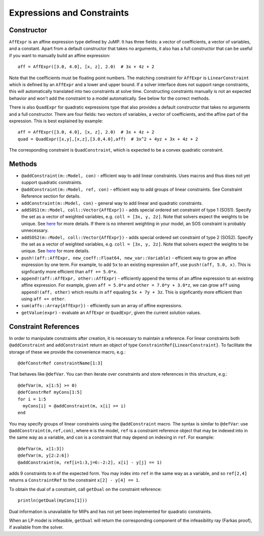 .. _ref-expr:

---------------------------
Expressions and Constraints
---------------------------

Constructor
^^^^^^^^^^^

``AffExpr`` is an affine expression type defined by JuMP. It has three fields: 
a vector of coefficients, a vector of variables, and a constant. Apart from
a default constructor that takes no arguments, it also has a full constructor that
can be useful if you want to manually build an affine expression::

    aff = AffExpr([3.0, 4.0], [x, z], 2.0)  # 3x + 4z + 2

Note that the coefficients must be floating point numbers. The matching
constraint for ``AffExpr`` is ``LinearConstraint`` which is defined by an
``AffExpr`` and a lower and upper bound. If a solver interface does not
support range constraints, this will automatically translated into two
constraints at solve time. Constructing constraints manually is not an
expected behavior and won't add the constraint to a model automatically.
See below for the correct methods.


There is also ``QuadExpr`` for quadratic expressions type that also provides
a default constructor that takes no arguments and a full constructor. There
are four fields: two vectors of variables, a vector of coefficients, and the
affine part of the expression. This is best explained by example::

    aff = AffExpr([3.0, 4.0], [x, z], 2.0)  # 3x + 4z + 2
    quad = QuadExpr([x,y],[x,z],[3.0,4.0],aff)  # 3x^2 + 4yz + 3x + 4z + 2

The corresponding constraint is ``QuadConstraint``, which is expected to
be a convex quadratic constraint.

Methods
^^^^^^^

* ``@addConstraint(m::Model, con)`` - efficient way to add linear constraints.
  Uses macros and thus does not yet support quadratic constraints.
* ``@addConstraint(m::Model, ref, con)`` - efficient way to add groups of linear constraints.
  See Constraint Reference section for details.
* ``addConstraint(m::Model, con)`` - general way to add linear and quadratic
  constraints.
* ``addSOS1(m::Model, coll::Vector{AffExpr})`` - adds special ordered set constraint
  of type 1 (SOS1). Specify the set as a vector of weighted variables, e.g. ``coll = [3x, y, 2z]``.
  Note that solvers expect the weights to be unique. See 
  `here <http://lpsolve.sourceforge.net/5.5/SOS.htm>`_ for more details. If there is no inherent
  weighting in your model, an SOS constraint is probably unnecessary.
* ``addSOS2(m::Model, coll::Vector{AffExpr})`` - adds special ordered set constraint
  of type 2 (SOS2). Specify the set as a vector of weighted variables, e.g. ``coll = [3x, y, 2z]``.
  Note that solvers expect the weights to be unique. 
  See `here <http://lpsolve.sourceforge.net/5.5/SOS.htm>`_ for more details.
* ``push!(aff::AffExpr, new_coeff::Float64, new_var::Variable)`` - efficient
  way to grow an affine expression by one term. For example, to add ``5x`` to
  an existing expression ``aff``, use ``push!(aff, 5.0, x)``. This is
  signficantly more efficient than ``aff += 5.0*x``.
* ``append!(aff::AffExpr, other::AffExpr)`` - efficiently append the terms of
  an affine expression to an existing affine expression. For example, given
  ``aff = 5.0*x`` and ``other = 7.0*y + 3.0*z``, we can grow ``aff`` using
  ``append!(aff, other)`` which results in ``aff`` equaling ``5x + 7y + 3z``.
  This is signficantly more efficient than using ``aff += other``.
* ``sum(affs::Array{AffExpr})`` - efficiently sum an array of affine expressions.
* ``getValue(expr)`` - evaluate an ``AffExpr`` or ``QuadExpr``, given the current solution values.

Constraint References
^^^^^^^^^^^^^^^^^^^^^

In order to manipulate constraints after creation, it is necessary to maintain
a reference. For linear constraints both ``@addConstraint`` and ``addConstraint``
return an object of type ``ConstraintRef{LinearConstraint}``. To facilitate
the storage of these we provide the convenience macro, e.g.::

    @defConstrRef constraintName[1:3]

That behaves like ``@defVar``. You can then iterate over constraints and store
references in this structure, e.g.::

    @defVar(m, x[1:5] >= 0)
    @defConstrRef myCons[1:5]
    for i = 1:5
      myCons[i] = @addConstraint(m, x[i] >= i)
    end

You may specify groups of linear constraints using the ``@addConstraint`` macro. The syntax is 
similar to ``@defVar``: use ``@addConstraint(m,ref,con)``, where ``m`` is the model, ``ref`` is a constraint
reference object that may be indexed into in the same way as a variable, and ``con`` is a constraint that 
may depend on indexing in ``ref``. For example::

    @defVar(m, x[1:3])
    @defVar(m, y[2:2:6])
    @addConstraint(m, ref[i=1:3,j=6:-2:2], x[i] - y[j] == 1)

adds 9 constraints to ``m`` of the expected form. You may index into ``ref`` in the same way as a variable, and so
``ref[2,4]`` returns a ``ConstraintRef`` to the constraint ``x[2] - y[4] == 1``.

To obtain the dual of a constraint, call ``getDual`` on the constraint reference::
    
    println(getDual(myCons[1]))

Dual information is unavailable for MIPs and has not yet been implemented for quadratic constraints.

When an LP model is infeasible, ``getDual`` will return the corresponding component of the
infeasibility ray (Farkas proof), if available from the solver.
